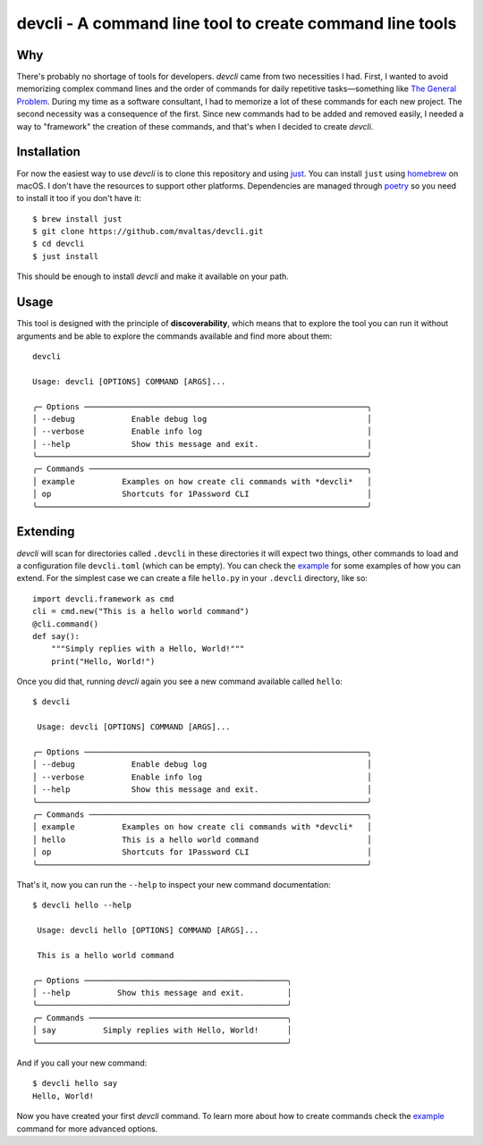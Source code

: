 devcli - A command line tool to create command line tools
=========================================================

Why
---

There's probably no shortage of tools for developers. *devcli* came from two
necessities I had. First, I wanted to avoid memorizing complex command lines
and the order of commands for daily repetitive tasks—something like `The
General Problem <https://xkcd.com/974/>`_. During my time as a software
consultant, I had to memorize a lot of these commands for each new project. The
second necessity was a consequence of the first. Since new commands had to be
added and removed easily, I needed a way to "framework" the creation of these
commands, and that's when I decided to create *devcli*.

Installation
------------

For now the easiest way to use *devcli* is to clone this repository and
using `just <https://github.com/casey/just>`_. You can install ``just`` using
`homebrew <https://brew.sh/>`_ on macOS. I don't have the resources to support
other platforms. Dependencies are managed through `poetry <https://python-poetry.org/>`_ so you need to install
it too if you don't have it::

    $ brew install just
    $ git clone https://github.com/mvaltas/devcli.git
    $ cd devcli
    $ just install

This should be enough to install *devcli* and make it available on your path.

Usage
-----

This tool is designed with the principle of **discoverability**, which means
that to explore the tool you can run it without arguments and be able to explore
the commands available and find more about them::

    devcli

    Usage: devcli [OPTIONS] COMMAND [ARGS]...

    ╭─ Options ────────────────────────────────────────────────────────────╮
    │ --debug            Enable debug log                                  │
    │ --verbose          Enable info log                                   │
    │ --help             Show this message and exit.                       │
    ╰──────────────────────────────────────────────────────────────────────╯
    ╭─ Commands ───────────────────────────────────────────────────────────╮
    │ example          Examples on how create cli commands with *devcli*   │
    │ op               Shortcuts for 1Password CLI                         │
    ╰──────────────────────────────────────────────────────────────────────╯

Extending
---------

*devcli* will scan for directories called ``.devcli`` in these directories it will expect two things,
other commands to load and a configuration file ``devcli.toml`` (which can be empty). You can check
the `example <https://github.com/mvaltas/devcli/blob/main/.devcli/example.py>`_ for some examples
of how you can extend. For the simplest case we can create a file ``hello.py`` in your ``.devcli``
directory, like so::

    import devcli.framework as cmd
    cli = cmd.new("This is a hello world command")
    @cli.command()
    def say():
        """Simply replies with a Hello, World!"""
        print("Hello, World!")

Once you did that, running *devcli* again you see a new command available called ``hello``::

    $ devcli

     Usage: devcli [OPTIONS] COMMAND [ARGS]...

    ╭─ Options ────────────────────────────────────────────────────────────╮
    │ --debug            Enable debug log                                  │
    │ --verbose          Enable info log                                   │
    │ --help             Show this message and exit.                       │
    ╰──────────────────────────────────────────────────────────────────────╯
    ╭─ Commands ───────────────────────────────────────────────────────────╮
    │ example          Examples on how create cli commands with *devcli*   │
    │ hello            This is a hello world command                       │
    │ op               Shortcuts for 1Password CLI                         │
    ╰──────────────────────────────────────────────────────────────────────╯

That's it, now you can run the ``--help`` to inspect your new command documentation::

    $ devcli hello --help

     Usage: devcli hello [OPTIONS] COMMAND [ARGS]...

     This is a hello world command

    ╭─ Options ───────────────────────────────────────────╮
    │ --help          Show this message and exit.         │
    ╰─────────────────────────────────────────────────────╯
    ╭─ Commands ──────────────────────────────────────────╮
    │ say          Simply replies with Hello, World!      │
    ╰─────────────────────────────────────────────────────╯

And if you call your new command::

    $ devcli hello say
    Hello, World!

Now you have created your first *devcli* command. To learn more about how to create commands check
the `example <https://github.com/mvaltas/devcli/blob/main/.devcli/example.py>`_ command for more
advanced options.

